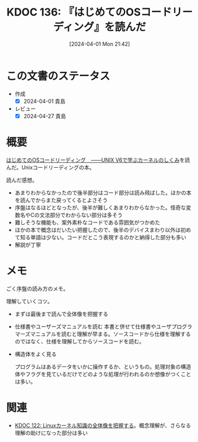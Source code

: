 :properties:
:ID: 20240401T214231
:end:
#+title:      KDOC 136: 『はじめてのOSコードリーディング』を読んだ
#+date:       [2024-04-01 Mon 21:42]
#+filetags:   :book:
#+identifier: 20240401T214231

* この文書のステータス
- 作成
  - [X] 2024-04-01 貴島
- レビュー
  - [X] 2024-04-27 貴島

* 概要

[[https://gihyo.jp/dp/ebook/2013/978-4-7741-5517-3][はじめてのOSコードリーディング　――UNIX V6で学ぶカーネルのしくみ]]を読んだ。Unixコードリーディングの本。

読んだ感想。

- あまりわからなかったので後半部分はコード部分は読み飛ばした。ほかの本を読んでからまた戻ってくるとよさそう
- 序盤はなるほどとなったが、後半が難しくあまりわからなかった。怪奇な変数名やCの文法部分でわからない部分は多そう
- 難しそうな機能も、案外素朴なコードである雰囲気がつかめた
- ほかの本で概念はだいたい把握したので、後半のデバイスまわり以外は初めて知る単語は少ない。コードだとこう表現するのかと納得した部分も多い
- 解説が丁寧

* メモ
ごく序盤の読み方のメモ。

理解していくコツ。

- まずは最後まで読んで全体像を把握する
- 仕様書やユーザーズマニュアルを読む
  本書と併せて仕様書やユーザプログラマーズマニュアルを読むと理解が早まる。ソースコードから仕様を理解するのではなく、仕様を理解してからソースコードを読む。

- 構造体をよく見る

  プログラムはあるデータをいかに操作するか、というもの。処理対象の構造体やフラグを見ているだけでどのような処理が行われるのか想像がつくことは多い。

* 関連
- [[id:20240314T212016][KDOC 122: Linuxカーネル知識の全体像を把握する]]。概念理解が、さらなる理解の助けになった部分は多い
